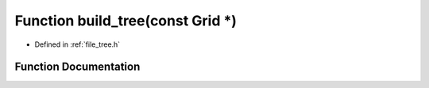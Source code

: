 .. _exhale_function_tree_8h_1abe40825c1f49ead0164f41618a85964e:

Function build_tree(const Grid \*)
==================================

- Defined in :ref:`file_tree.h`


Function Documentation
----------------------


.. doxygenfunction:: build_tree(const Grid *)
   :project: Self-Gravity Solver